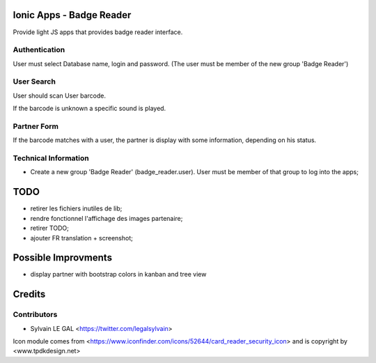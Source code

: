 .. image:: https://img.shields.io/badge/licence-AGPL--3-blue.svg
    :alt: License: AGPL-3

Ionic Apps - Badge Reader
=========================

Provide light JS apps that provides badge reader interface.

Authentication
--------------

User must select Database name, login and password. (The user must be
member of the new group 'Badge Reader')

.. image:: /badge_reader/static/description/login.png

User Search
-----------

User should scan User barcode.

.. image:: /badge_reader/static/description/user_search.png

If the barcode is unknown a specific sound is played.

.. image:: /badge_reader/static/description/user_search_fail.png

Partner Form
------------

If the barcode matches with a user, the partner is display with some
information, depending on his status.

.. image:: /louve_custom_pos/static/description/partner_form.png

Technical Information
---------------------

* Create a new group 'Badge Reader' (badge_reader.user). User must be member
  of that group to log into the apps;

TODO
====

* retirer les fichiers inutiles de lib;
* rendre fonctionnel l'affichage des images partenaire;
* retirer TODO;
* ajouter FR translation + screenshot;

Possible Improvments
====================

* display partner with bootstrap colors in kanban and tree view

Credits
=======

Contributors
------------

* Sylvain LE GAL <https://twitter.com/legalsylvain>

Icon module comes from <https://www.iconfinder.com/icons/52644/card_reader_security_icon> and is copyright by <www.tpdkdesign.net>

